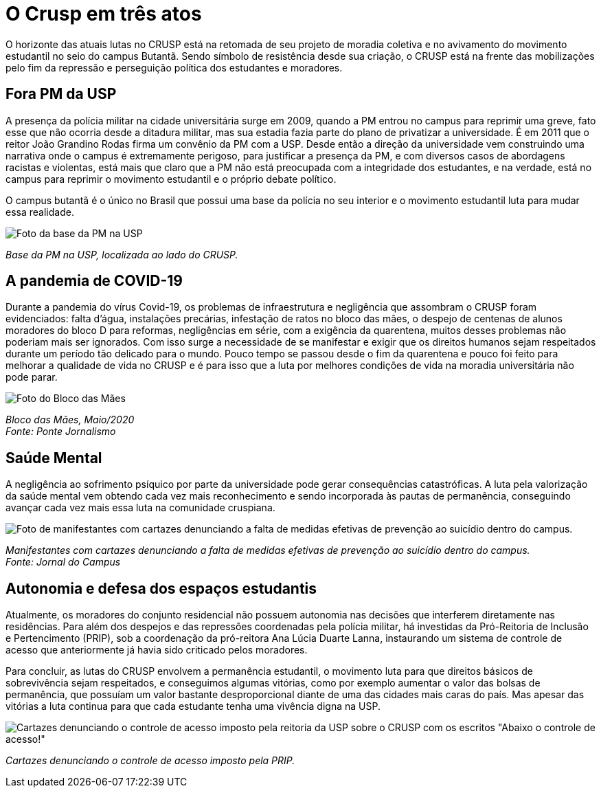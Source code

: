 = O Crusp em três atos
:page-subtitle: Ato III - Lutas Atuais
:page-id: crusp_ato_3
:page-data: "09 de maio de 2023"
:page-layout: boletime_post
:page-categories: [boletime_post]
:page-tags: ['Crusp', 'Histórico']
:page-autoria: 'CAMat'
:page-resumo: ['O horizonte das atuais lutas no CRUSP está na retomada de seu projeto de moradia coletiva e no avivamento do movimento estudantil no seio do campus Butantã. Sendo símbolo de resistência desde sua criação, o CRUSP está na frente das mobilizações pelo fim da repressão e perseguição política dos estudantes e moradores.']

O horizonte das atuais lutas no CRUSP está na retomada de seu projeto de moradia coletiva e no avivamento do movimento estudantil no seio do campus Butantã. Sendo símbolo de resistência desde sua criação, o CRUSP está na frente das mobilizações pelo fim da repressão e perseguição política dos estudantes e moradores.

== Fora PM da USP

A presença da polícia militar na cidade universitária surge em 2009, quando a PM entrou no campus para reprimir uma greve, fato esse que não ocorria desde a ditadura militar, mas sua estadia fazia parte do plano de privatizar a universidade. É em 2011 que o reitor João Grandino Rodas firma um convênio da PM com a USP. Desde então a direção da universidade vem construindo uma narrativa onde o campus é extremamente perigoso, para justificar a presença da PM, e com diversos casos de abordagens racistas e violentas, está mais que claro que a PM não está preocupada com a integridade dos estudantes, e na verdade, está no campus para reprimir o movimento estudantil e o próprio debate político.

O campus butantã é o único no Brasil que possui uma base da polícia no seu interior e o movimento estudantil luta para mudar essa realidade.

[.img]
--
image::boletime/posts/crusp_ato_3/foto-base-pm-usp.jpeg[Foto da base da PM na USP]
_Base da PM na USP, localizada ao lado do CRUSP._ +
--

== A pandemia de COVID-19
Durante a pandemia do vírus Covid-19, os problemas de infraestrutura e negligência que assombram o CRUSP foram evidenciados: falta d'água, instalações precárias, infestação de ratos no bloco das mães, o despejo de centenas de alunos moradores do bloco D para reformas, negligências em série, com a exigência da quarentena, muitos desses problemas não poderiam mais ser ignorados. Com isso surge a necessidade de se manifestar e exigir que os direitos humanos sejam respeitados durante um período tão delicado para o mundo. Pouco tempo se passou desde o fim da quarentena e pouco foi feito para melhorar a qualidade de vida no CRUSP e é para isso que a luta por melhores condições de vida na moradia universitária não pode parar.

[.img]
--
image::boletime/posts/{page-id}/bloco_das_maes_maio_2020.jpg[Foto do Bloco das Mães, em maio de 2020]
_Bloco das Mães, Maio/2020_ +
_Fonte: Ponte Jornalismo_
--

== Saúde Mental
A negligência ao sofrimento psíquico por parte da universidade pode gerar consequências catastróficas. A luta pela valorização da saúde mental vem obtendo cada vez mais reconhecimento e sendo incorporada às pautas de permanência, conseguindo avançar cada vez mais essa luta na comunidade cruspiana.

[.img]
--
image::boletime/posts/{page-id}/CAPA-Vinícius-Lucena.jpg[Foto de manifestantes com cartazes denunciando a falta de medidas efetivas de prevenção ao suicídio dentro do campus.]
_Manifestantes com cartazes denunciando a falta de medidas efetivas de prevenção ao suicídio dentro do campus._ +
_Fonte: Jornal do Campus_
--


== Autonomia e defesa dos espaços estudantis
Atualmente, os moradores do conjunto residencial não possuem autonomia nas decisões que interferem diretamente nas residências. Para além dos despejos e das repressões coordenadas pela polícia militar, há investidas da Pró-Reitoria de Inclusão e Pertencimento (PRIP), sob a coordenação da pró-reitora Ana Lúcia Duarte Lanna, instaurando um sistema de controle de acesso que anteriormente já havia sido criticado pelos moradores.

Para concluir, as lutas do CRUSP envolvem a permanência estudantil, o movimento luta para que direitos básicos de sobrevivência sejam respeitados, e conseguimos algumas vitórias, como por exemplo aumentar o valor das bolsas de permanência, que possuíam um valor bastante desproporcional diante de uma das cidades mais caras do país. Mas apesar das vitórias a luta continua para que cada estudante tenha uma vivência digna na USP.

[.img]
--
image::boletime/posts/{page-id}/abaixo-controle-de-acesso.jpeg[Cartazes denunciando o controle de acesso imposto pela reitoria da USP sobre o CRUSP com os escritos "Abaixo o controle de acesso!", "Pela autonomia estudantil" e "Morador é quem mora!"]
_Cartazes denunciando o controle de acesso imposto pela PRIP._ +
--
